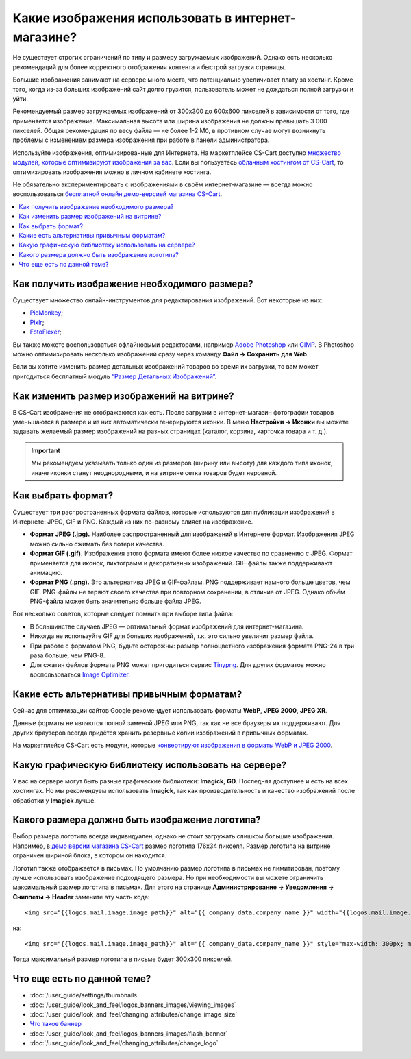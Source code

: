 ***************************************************
Какие изображения использовать в интернет-магазине?
***************************************************

Не существует строгих ограничений по типу и размеру загружаемых изображений. Однако есть несколько рекомендаций для более корректного отображения контента и быстрой загрузки страницы. 

Большие изображения занимают на сервере много места, что потенциально увеличивает плату за хостинг. Кроме того, когда из-за больших изображений сайт долго грузится, пользователь может не дождаться полной загрузки и уйти.

Рекомендуемый размер загружаемых изображений от 300x300 до 600x600 пикселей в зависимости от того, где применяется изображение. Максимальная высота или ширина изображения не должны превышать 3 000 пикселей. Общая рекомендация по весу файла — не более 1-2 Мб, в противном случае могут возникнуть проблемы с изменением размера изображения при работе в панели администратора.

Используйте изображения, оптимизированные для Интернета. На маркетплейсе CS-Cart доступно `множество модулей, которые оптимизируют изображения за вас <https://marketplace.cs-cart.com/index.php?subcats=Y&pcode_from_q=Y&pshort=Y&pfull=Y&pname=Y&pkeywords=Y&search_performed=Y&q=+%D0%BE%D0%BF%D1%82%D0%B8%D0%BC%D0%B8%D0%B7%D0%B0%D1%86%D0%B8%D1%8F+%D0%B8%D0%B7%D0%BE%D0%B1%D1%80%D0%B0%D0%B6%D0%B5%D0%BD%D0%B8%D0%B9&dispatch=products.search&sl=ru>`_. Если вы пользуетесь `облачным хостингом от CS-Cart <https://www.cs-cart.com/cloud-hosting.html>`_, то оптимизировать изображения можно в личном кабинете хостинга.

Не обязательно экспериментировать с изображениями в своём интернет-магазине — всегда можно воспользоваться `бесплатной онлайн демо-версией магазина CS-Cart <https://demo.cs-cart.com/>`_.

.. contents::
   :backlinks: none
   :local:
 
==============================================
Как получить изображение необходимого размера?
==============================================

Существует множество онлайн-инструментов для редактирования изображений. Вот некоторые из них:

* `PicMonkey <https://www.picmonkey.com/home>`_;
* `Pixlr <https://pixlr.com/ru/>`_;
* `FotoFlexer <https://fotoflexer.com/>`_;

Вы также можете воспользоваться офлайновыми редакторами, например `Adobe Photoshop <https://www.adobe.com/ru/products/photoshop.html>`_ или `GIMP <https://www.gimp.org/>`_. В Photoshop можно оптимизировать несколько изображений сразу через команду **Файл → Сохранить для Web**. 

Если вы хотите изменить размер детальных изображений товаров во время их загрузки, то вам может пригодиться бесплатный модуль `“Размер Детальных Изображений” <https://marketplace.cs-cart.com/detailed-images-size.html>`_.

===========================================
Как изменить размер изображений на витрине?
===========================================

В CS-Cart изображения не отображаются как есть. После загрузки в интернет-магазин фотографии товаров уменьшаются в размере и из них автоматически генерируются иконки. В меню **Настройки → Иконки** вы можете задавать желаемый размер изображений на разных страницах (каталог, корзина, карточка товара и т. д.).
 
.. important:: 
  
	Мы рекомендуем указывать только один из размеров (ширину или высоту) для каждого типа иконок, иначе иконки станут неоднородными, и на витрине сетка товаров будет неровной.
	
.. fancybox:: img/empty_space.png
     :alt: Неровная сетка товаров.

===================
Как выбрать формат?
===================

Существует три распространенных формата файлов, которые используются для публикации изображений в Интернете: JPEG, GIF и PNG. Каждый из них по-разному влияет на изображение. 

* **Формат JPEG (.jpg).** Наиболее распространенный для изображений в Интернете формат. Изображения JPEG можно сильно сжимать без потери качества. 

* **Формат GIF (.gif).** Изображения этого формата имеют более низкое качество по сравнению с JPEG. Формат применяется для иконок, пиктограмм и декоративных изображений. GIF-файлы также поддерживают анимацию.

* **Формат PNG (.png).** Это альтернатива JPEG и GIF-файлам. PNG поддерживает намного больше цветов, чем GIF. PNG-файлы не теряют своего качества при повторном сохранении, в отличие от JPEG. Однако объём PNG-файла может быть значительно больше файла JPEG.

Вот несколько советов, которые следует помнить при выборе типа файла:

* В большинстве случаев JPEG — оптимальный формат изображений для интернет-магазина.
* Никогда не используйте GIF для больших изображений, т.к. это сильно увеличит размер файла.
* При работе с форматом PNG, будьте осторожны: размер полноцветного изображения формата PNG-24 в три раза больше, чем PNG-8. 
* Для сжатия файлов формата PNG может пригодиться сервис `Tinypng <https://tinypng.com/>`_. Для других форматов можно воспользоваться `Image Optimizer <http://www.imageoptimizer.net/Pages/Home.aspx>`_.

===========================================
Какие есть альтернативы привычным форматам?
===========================================

Сейчас для оптимизации сайтов Google рекомендует использовать форматы **WebP**, **JPEG 2000**, **JPEG XR**.

Данные форматы не являются полной заменой JPEG или PNG, так как не все браузеры их поддерживают. Для других браузеров всегда придётся хранить резервные копии изображений в привычных форматах.

На маркетплейсе CS-Cart есть модули, которые `конвертируют изображения в форматы WebP и JPEG 2000 <https://marketplace.cs-cart.com/?subcats=Y&pcode_from_q=Y&pshort=Y&pfull=Y&pname=Y&pkeywords=Y&search_performed=Y&q=webp+%D0%B8%D0%B7%D0%BE%D0%B1%D1%80%D0%B0%D0%B6%D0%B5%D0%BD%D0%B8%D1%8F&dispatch=products.search>`_.

=====================================================
Какую графическую библиотеку использовать на сервере?
=====================================================

У вас на сервере могут быть разные графические библиотеки: **Imagick**, **GD**. Последняя доступнее и есть на всех хостингах. Но мы рекомендуем использовать **Imagick**, так как производительность и качество изображений после обработки у **Imagick** лучше.

================================================
Какого размера должно быть изображение логотипа?
================================================

Выбор размера логотипа всегда индивидуален, однако не стоит загружать слишком большие изображения. Например, в `демо версии магазина CS-Cart <https://demo.cs-cart.com/>`_ размер логотипа 176х34 пикселя. Размер логотипа на витрине ограничен шириной блока, в котором он находится.

Логотип также отображается в письмах. По умолчанию размер логотипа в письмах не лимитирован, поэтому лучше использовать изображение подходящего размера. Но при необходимости вы можете ограничить максимальный размер логотипа в письмах. Для этого на странице **Администрирование → Уведомления → Сниппеты → Header** замените эту часть кода:

::

<img src="{{logos.mail.image.image_path}}" alt="{{ company_data.company_name }}" width="{{logos.mail.image.image_x}}" height="{{logos.mail.image.image_y}}" />

на:

::

<img src="{{logos.mail.image.image_path}}" alt="{{ company_data.company_name }}" style="max-width: 300px; max-height: 300px;" />

Тогда максимальный размер логотипа в письме будет 300х300 пикселей.

============================
Что еще есть по данной теме?  
============================

* :doc:`/user_guide/settings/thumbnails`
* :doc:`/user_guide/look_and_feel/logos_banners_images/viewing_images`
* :doc:`/user_guide/look_and_feel/changing_attributes/change_image_size`
* `Что такое баннер <https://www.cs-cart.ru/banner.html>`_
* :doc:`/user_guide/look_and_feel/logos_banners_images/flash_banner`
* :doc:`/user_guide/look_and_feel/changing_attributes/change_logo`
